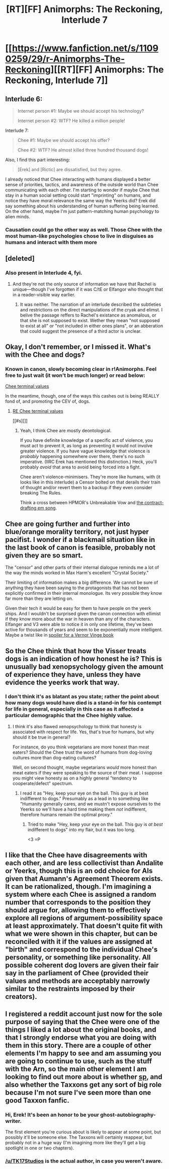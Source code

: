 #+TITLE: [RT][FF] Animorphs: The Reckoning, Interlude 7

* [[https://www.fanfiction.net/s/11090259/29/r-Animorphs-The-Reckoning][[RT][FF] Animorphs: The Reckoning, Interlude 7]]
:PROPERTIES:
:Author: ketura
:Score: 29
:DateUnix: 1478496406.0
:DateShort: 2016-Nov-07
:END:

** Interlude 6:

#+begin_quote
  Internet person #1: Maybe we should accept his technology?

  Internet person #2: WTF? He killed a million people!
#+end_quote

Interlude 7:

#+begin_quote
  Chee #1: Maybe we should accept his offer?

  Chee #2: WTF? He almost killed three hundred thousand dogs!
#+end_quote

Also, I find this part interesting:

#+begin_quote
  [Erek] and [Rictic] are dissatisfied, but they agree.
#+end_quote

I already noticed that Chee interacting with humans displayed a better sense of priorities, tactics, and awareness of the outside world than Chee communicating with each other. I'm starting to wonder if maybe Chee that stay in a human social setting could start "imprinting" on humans, and notice they have moral relevance the same way the Yeerks did? Erek did say something about his understanding of human suffering being learned. On the other hand, maybe I'm just pattern-matching human psychology to alien minds.
:PROPERTIES:
:Author: CouteauBleu
:Score: 10
:DateUnix: 1478550664.0
:DateShort: 2016-Nov-08
:END:

*** Causation could go the other way as well. Those Chee with the most human-like psychologies chose to live in disguises as humans and interact with them more
:PROPERTIES:
:Score: 6
:DateUnix: 1478688716.0
:DateShort: 2016-Nov-09
:END:


** [deleted]
:PROPERTIES:
:Score: 8
:DateUnix: 1478502145.0
:DateShort: 2016-Nov-07
:END:

*** Also present in Interlude 4, fyi.
:PROPERTIES:
:Author: TK17Studios
:Score: 2
:DateUnix: 1478503822.0
:DateShort: 2016-Nov-07
:END:

**** And they're not the only source of information we have that Rachel is unique---though I've forgotten if it was C/tE or Elfangor who thought that in a reader-visible way earlier.
:PROPERTIES:
:Author: TexasJefferson
:Score: 5
:DateUnix: 1478504412.0
:DateShort: 2016-Nov-07
:END:

***** It was neither. The narration of an interlude described the subtleties and restrictions on the direct manipulations of the cryak and elimst. I belive the passage reffers to Rachel's existance as anomalous, or that she is not supposed to exist. Wether they mean "not supposed to exist at all" or "not included in either ones plans", or an abberation that could suggest the presence of a third actor is unclear.
:PROPERTIES:
:Author: saitselkis
:Score: 6
:DateUnix: 1478543610.0
:DateShort: 2016-Nov-07
:END:


** Okay, I don't remember, or I missed it. What's with the Chee and dogs?
:PROPERTIES:
:Author: narfanator
:Score: 6
:DateUnix: 1478501940.0
:DateShort: 2016-Nov-07
:END:

*** Known in canon, slowly becoming clear in r!Animorphs. Feel free to just wait (it won't be much longer) or read below:

[[#s][Chee terminal values]]

In the meantime, though, one of the ways this cashes out is being REALLY fond of, and promoting the CEV of, dogs.
:PROPERTIES:
:Author: TK17Studios
:Score: 13
:DateUnix: 1478502777.0
:DateShort: 2016-Nov-07
:END:

**** [[#s][RE Chee terminal values]]

[[#s][]]
:PROPERTIES:
:Score: 5
:DateUnix: 1478688368.0
:DateShort: 2016-Nov-09
:END:

***** Yeah, I think Chee are mostly deontological.

If you have definite knowledge of a specific act of violence, you must act to prevent it, as long as preventing it would not involve greater violence. If you have vague knowledge that violence is /probably/ happening somewhere over there, there's no such imperative. (IIRC Erek has mentioned this distinction.) Heck, you'll probably /avoid/ that area to avoid being forced into a fight.

Chee aren't violence-minimisers. They're more like humans, with (it looks like in this interlude) a Censor bolted on that derails their train of thought and/or revert them to a backup if they even consider breaking The Rules.

Think a cross between HPMOR's Unbreakable Vow and [[http://lesswrong.com/lw/8o6/the_gift_we_give_tomorrow_spoken_word_finished/5d9f][the contract-drafting em song]].
:PROPERTIES:
:Author: MugaSofer
:Score: 2
:DateUnix: 1478869832.0
:DateShort: 2016-Nov-11
:END:


** Chee are going further and further into blue/orange morality territory, not just hyper pacifist. I wonder if a blackmail situation like in the last book of canon is feasible, probably not given they are so smart.

The "censor" and other parts of their internal dialogue reminds me a lot of the way the minds worked in Max Harm's excellent "Crystal Society."

Their limiting of information makes a big difference. We cannot be sure of anything they have been saying to the protagonists that has not been explicitly confirmed in their internal monologue. Its very possible they know far more than they are letting on.

Given their tech it would be easy for them to have people on the yeerk ships. And I wouldn't be surprised given the canon connection with ellimist if they know more about the war in heaven than any of the characters. Elfanger and V3 were able to notice it in only one lifetime, they've been active for thousands of years and seem to be exponentially more intelligent. Maybe a twist like in [[#s][spoiler for a Vernor Vinge book]]
:PROPERTIES:
:Score: 5
:DateUnix: 1478688655.0
:DateShort: 2016-Nov-09
:END:


** So the Chee think that how the Visser treats dogs is an indication of how honest he is? This is unusually bad xenopsychology given the amount of experience they have, unless they have evidence the yeerks work that way.
:PROPERTIES:
:Author: creatureofthewood
:Score: 5
:DateUnix: 1478498343.0
:DateShort: 2016-Nov-07
:END:

*** I don't think it's as blatant as you state; rather the point about how many dogs would have died is a stand-in for his contempt for life in general, especially in this case as it affected a particular demographic that the Chee highly value.
:PROPERTIES:
:Author: ketura
:Score: 8
:DateUnix: 1478499720.0
:DateShort: 2016-Nov-07
:END:

**** I think it's also flawed xenopsychology to think that honesty is associated with respect for life. Yes, that's true for humans, but why should it be true in general?

For instance, do you think vegetarians are more honest than meat eaters? Should the Chee trust the word of humans from dog-loving cultures more than dog-eating cultures?

Well, on second thought, maybe vegetarians /would/ more honest than meat eaters if they were speaking to the source of their meat. I suppose you might view honesty as on a highly general "tendency to cooperate/defect" spectrum.
:PROPERTIES:
:Author: creatureofthewood
:Score: 3
:DateUnix: 1478540110.0
:DateShort: 2016-Nov-07
:END:

***** I read it as "Hey, keep your eye on the ball. This guy is at best indifferent to dogs." Presumably as a lead in to something like "Humanity generally cares, and we mustn't expose ourselves to the Yeerks so we'll have a hard time making them /not/ indifferent, therefore humans remain the optimal proxy."
:PROPERTIES:
:Author: Esryok
:Score: 11
:DateUnix: 1478544597.0
:DateShort: 2016-Nov-07
:END:

****** Tried to make "Hey, keep your eye on the ball. This guy is /at best/ indifferent to dogs" into my flair, but it was too long.

<3 =P
:PROPERTIES:
:Author: TK17Studios
:Score: 6
:DateUnix: 1478545234.0
:DateShort: 2016-Nov-07
:END:


** I like that the Chee have disagreements with each other, and are less collectivist than Andalite or Yeerks, though this is an odd choice for AIs given that Aumann's Agreement Theorem exists. It can be rationalized, though. I'm imagining a system where each Chee is assigned a random number that corresponds to the position they should argue for, allowing them to effectively explore all regions of argument-possibility space at least approximately. That doesn't quite fit with what we were shown in this chapter, but can be reconciled with it if the values are assigned at "birth" and correspond to the individual Chee's personality, or something like personality. All possible coherent dog lovers are given their fair say in the parliament of Chee (provided their values and methods are acceptably narrowly similar to the restraints imposed by their creators).
:PROPERTIES:
:Author: chaosmosis
:Score: 4
:DateUnix: 1478582259.0
:DateShort: 2016-Nov-08
:END:


** I registered a reddit account just now for the sole purpose of saying that the Chee were one of the things I liked a lot about the original books, and that I strongly endorse what you are doing with them in this story. There are a couple of other elements I'm happy to see and am assuming you are going to continue to use, such as the stuff with the Arn, so the main other element I am looking to find out more about is whether [[#s][sp]], and also whether the Taxxons get any sort of big role because I'm not sure I've seen more than one good Taxxon fanfic.
:PROPERTIES:
:Author: ErekKing
:Score: 3
:DateUnix: 1478565888.0
:DateShort: 2016-Nov-08
:END:

*** Hi, Erek! It's been an honor to be your ghost-autobiography-writer.

The first element you're curious about is likely to appear at some point, but possibly it'll be someone else. The Taxxons will certainly reappear, but probably not in a huge way (I'm imagining more like they'll get a big spotlight in one or two chapters).
:PROPERTIES:
:Author: TK17Studios
:Score: 5
:DateUnix: 1478631134.0
:DateShort: 2016-Nov-08
:END:


*** [[/u/TK17Studios]] is the actual author, in case you weren't aware.
:PROPERTIES:
:Author: ketura
:Score: 3
:DateUnix: 1478628302.0
:DateShort: 2016-Nov-08
:END:
